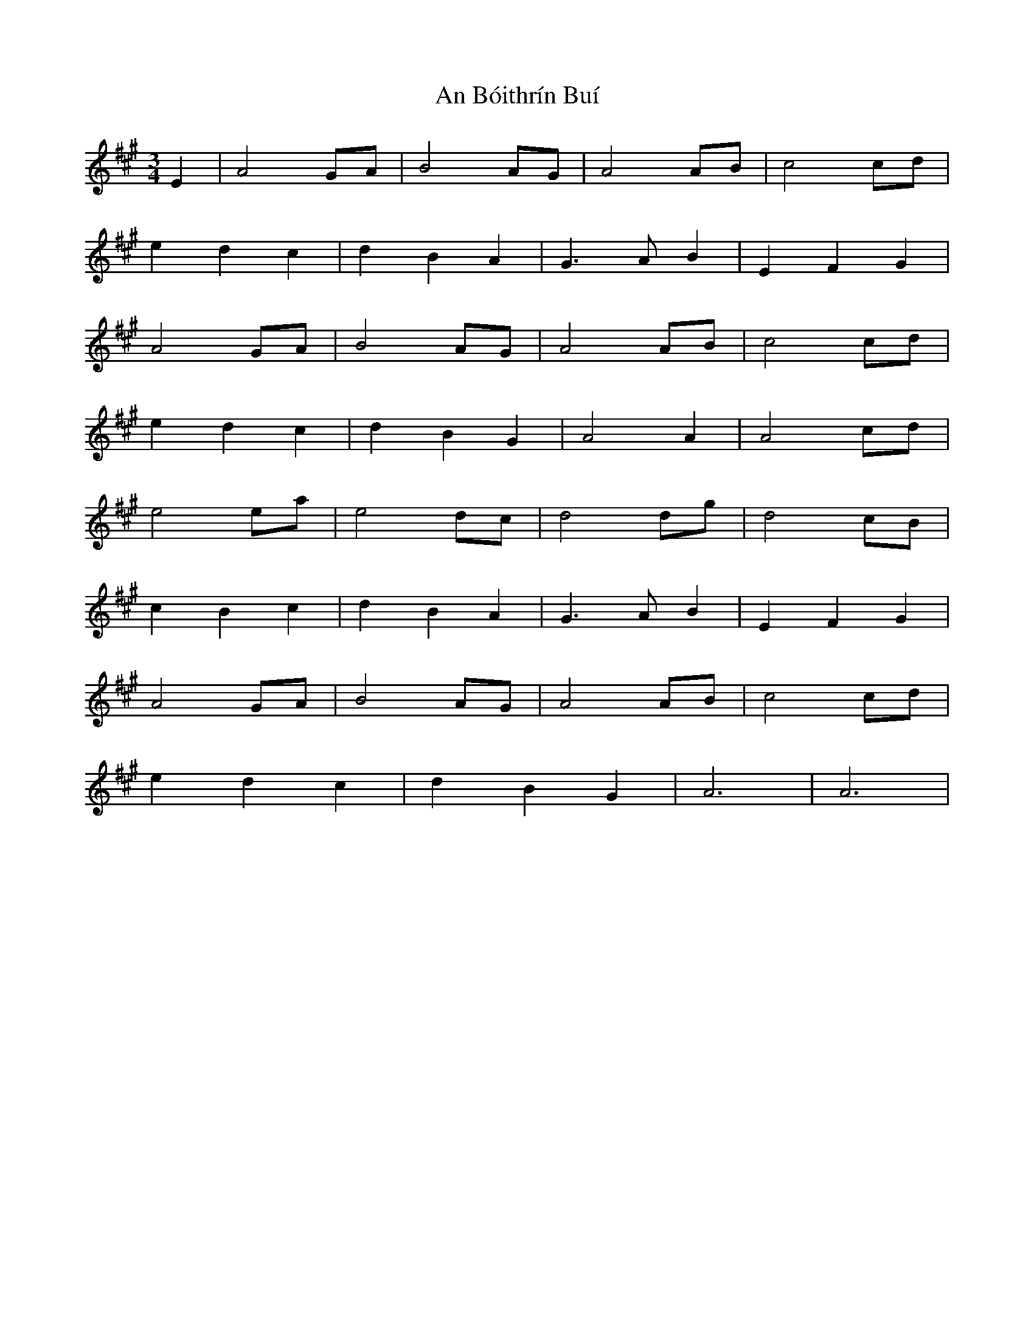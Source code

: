 X: 1135
T: An Bóithrín Buí
R: waltz
M: 3/4
K: Amajor
E2|A4GA|B4AG|A4AB|c4cd|
e2d2c2|d2B2A2|G3 AB2|E2F2G2|
A4GA|B4AG|A4AB|c4cd|
e2d2c2|d2B2G2|A4A2|A4cd|
e4ea|e4dc|d4dg|d4cB|
c2B2c2|d2B2A2|G3 AB2|E2F2G2|
A4GA|B4AG|A4AB|c4cd|
e2d2c2|d2B2G2|A6|A6|

